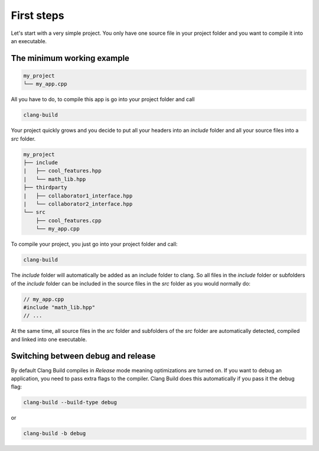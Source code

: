 First steps
===========
Let's start with a very simple project. You only have one source file in your project
folder and you want to compile it into an executable.

The minimum working example
---------------------------

.. code-block:: text

    my_project
    └── my_app.cpp

All you have to do, to compile this app is go into your project folder and call

.. code-block:: console

    clang-build

Your project quickly grows and you decide to put all your headers into an `include` folder
and all your source files into a `src` folder.

.. code-block:: text

    my_project
    ├── include
    |   ├── cool_features.hpp
    |   └── math_lib.hpp
    ├── thirdparty
    |   ├── collaborator1_interface.hpp
    |   └── collaborator2_interface.hpp
    └── src
        ├── cool_features.cpp
        └── my_app.cpp

To compile your project, you just go into your project folder and call:

.. code-block:: console

    clang-build

The `include` folder will automatically be added as an include folder to clang. So all files
in the `include` folder or subfolders of the `include` folder can be included in the source files
in the `src` folder as you would normally do:

.. code-block:: c++

    // my_app.cpp
    #include "math_lib.hpp"
    // ...

At the same time, all source files in the `src` folder and subfolders of the `src` folder are
automatically detected, compiled and linked into one executable.

Switching between debug and release
-----------------------------------
By default Clang Build compiles in `Release` mode meaning optimizations are turned on. If you want
to debug an application, you need to pass extra flags to the compiler. Clang Build does this automatically
if you pass it the debug flag:

.. code-block:: console

    clang-build --build-type debug

or

.. code-block:: console

    clang-build -b debug